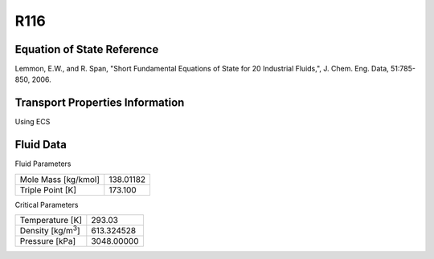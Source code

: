 
********************
R116
********************

Equation of State Reference
===========================
Lemmon, E.W., and R. Span, "Short Fundamental Equations of State for 20 Industrial Fluids,", J. Chem. Eng. Data, 51:785-850, 2006.

Transport Properties Information
================================
Using ECS


Fluid Data
==========

Fluid Parameters

=========================  ==============================
Mole Mass [kg/kmol]        138.01182
Triple Point [K]           173.100
=========================  ==============================

Critical Parameters

==========================  ==============================
Temperature [K]             293.03
Density [kg/m\ :sup:`3`\ ]   613.324528
Pressure [kPa]              3048.00000
==========================  ==============================

